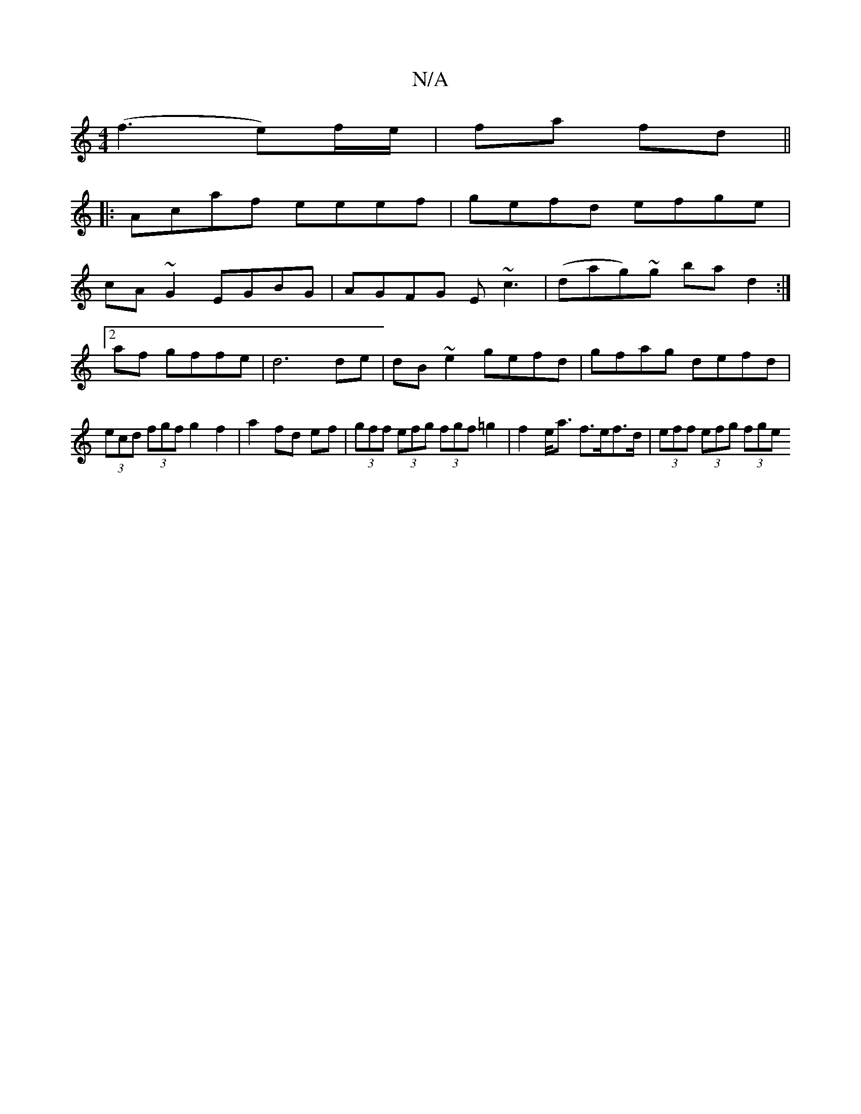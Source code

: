 X:1
T:N/A
M:4/4
R:N/A
K:Cmajor
 (f3 e*)f/e/|fa fd|| 
|:Acaf eeef|gefd efge|
cA~G2 EGBG|AGFG E~c3|(dag)~g bad2:|2 af gffe|d6de|dB~e2 gefd|gfag defd|(3ecd (3fgf g2 f2|a2 fd ef | (3gff (3efg (3fgf =g2|f2e<a f>ef>d| (3eff (3efg (3fge (